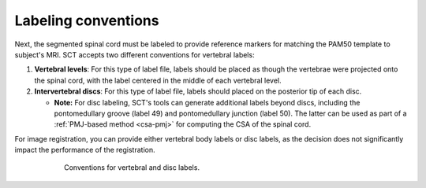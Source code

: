 Labeling conventions
####################

Next, the segmented spinal cord must be labeled to provide reference markers for matching the PAM50 template to subject's MRI. SCT accepts two different conventions for vertebral labels:

1. **Vertebral levels**: For this type of label file, labels should be placed as though the vertebrae were projected onto the spinal cord, with the label centered in the middle of each vertebral level.
2. **Intervertebral discs**: For this type of label file, labels should placed on the posterior tip of each disc.

   * **Note:** For disc labeling, SCT's tools can generate additional labels beyond discs, including the pontomedullary groove (label 49) and pontomedullary junction (label 50). The latter can be used as part of a :ref:`PMJ-based method <csa-pmj>` for computing the CSA of the spinal cord.

For image registration, you can provide either vertebral body labels or disc labels, as the decision does not significantly impact the performance of the registration.

.. figure:: https://raw.githubusercontent.com/spinalcordtoolbox/doc-figures/master/vertebral-labeling/vertebral-labeling-conventions.png
   :align: center
   :figwidth: 600px

   Conventions for vertebral and disc labels.